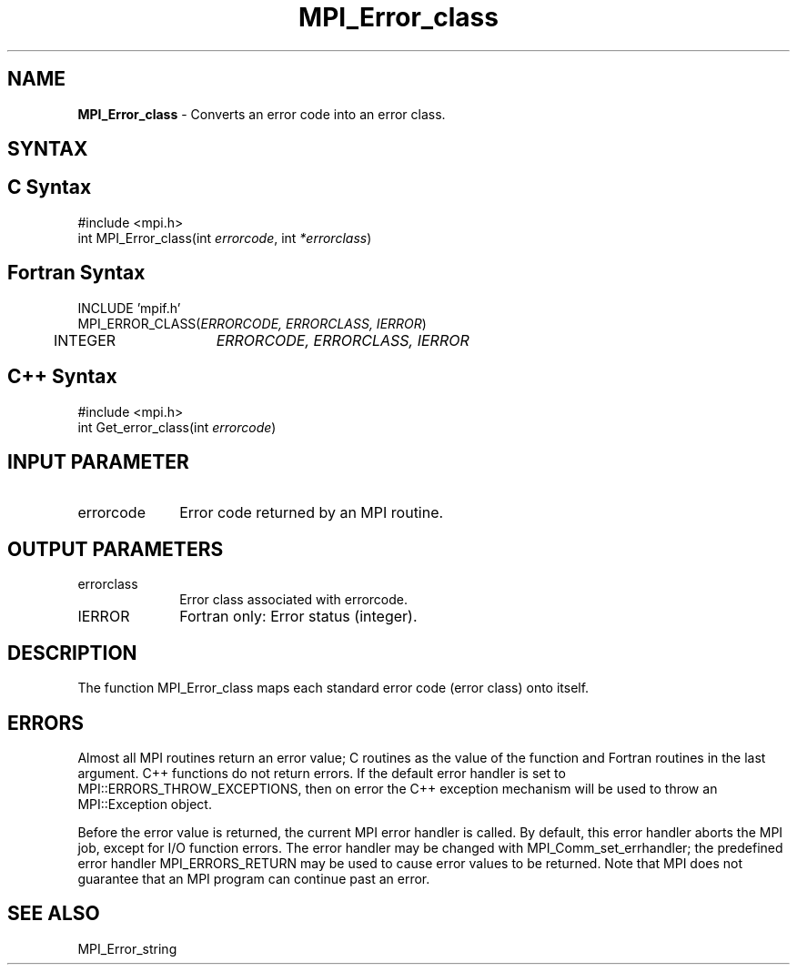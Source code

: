 .\" -*- nroff -*-
.\" Copyright 2010 Cisco Systems, Inc.  All rights reserved.
.\" Copyright 2006-2008 Sun Microsystems, Inc.
.\" Copyright (c) 1996 Thinking Machines Corporation
.\" $COPYRIGHT$
.TH MPI_Error_class 3 "Nov 05, 2014" "1.8.4rc1" "Open MPI"
.SH NAME
\fBMPI_Error_class \fP \- Converts an error code into an error class.

.SH SYNTAX
.ft R
.SH C Syntax
.nf
#include <mpi.h>
int MPI_Error_class(int \fIerrorcode\fP, int\fI *errorclass\fP)

.fi
.SH Fortran Syntax
.nf
INCLUDE 'mpif.h'
MPI_ERROR_CLASS(\fIERRORCODE, ERRORCLASS, IERROR\fP)
	INTEGER	\fIERRORCODE, ERRORCLASS, IERROR\fP 

.fi
.SH C++ Syntax
.nf
#include <mpi.h>
int Get_error_class(int \fIerrorcode\fP)

.fi
.SH INPUT PARAMETER
.ft R
.TP 1i
errorcode
Error code returned by an MPI routine.

.SH OUTPUT PARAMETERS
.ft R
.TP 1i
errorclass
Error class associated with errorcode.
.ft R
.TP 1i
IERROR
Fortran only: Error status (integer). 

.SH DESCRIPTION
.ft R
The function MPI_Error_class maps each standard error code (error class) onto itself.

.SH ERRORS
Almost all MPI routines return an error value; C routines as the value of the function and Fortran routines in the last argument. C++ functions do not return errors. If the default error handler is set to MPI::ERRORS_THROW_EXCEPTIONS, then on error the C++ exception mechanism will be used to throw an MPI::Exception object.
.sp
Before the error value is returned, the current MPI error handler is
called. By default, this error handler aborts the MPI job, except for I/O function errors. The error handler may be changed with MPI_Comm_set_errhandler; the predefined error handler MPI_ERRORS_RETURN may be used to cause error values to be returned. Note that MPI does not guarantee that an MPI program can continue past an error.  

.SH SEE ALSO
.ft R
.sp
MPI_Error_string


